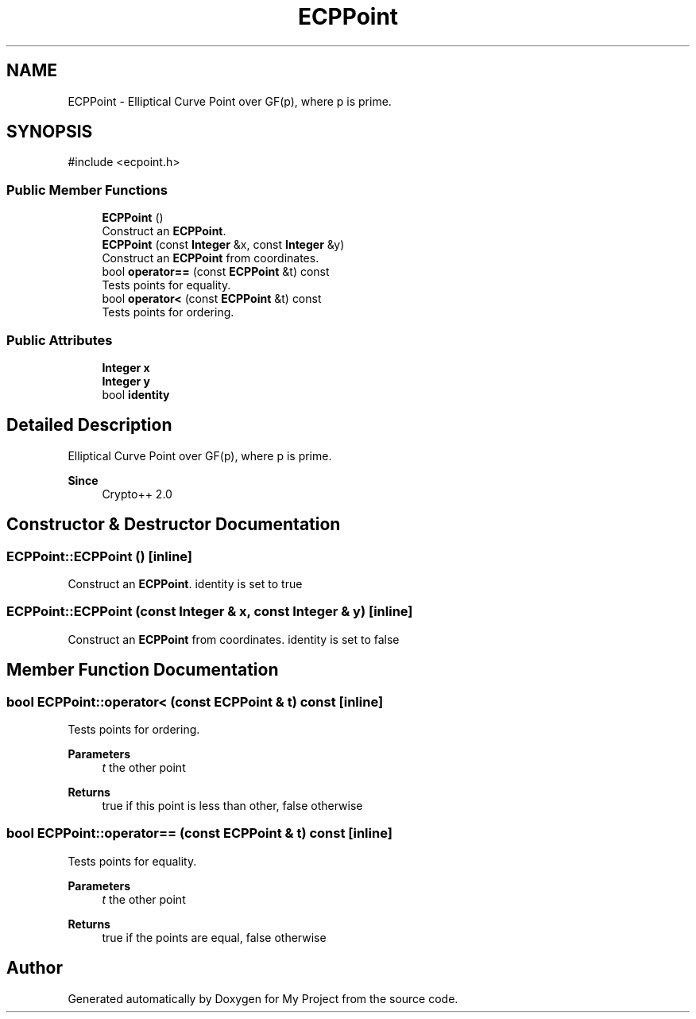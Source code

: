 .TH "ECPPoint" 3 "My Project" \" -*- nroff -*-
.ad l
.nh
.SH NAME
ECPPoint \- Elliptical Curve Point over GF(p), where p is prime\&.  

.SH SYNOPSIS
.br
.PP
.PP
\fR#include <ecpoint\&.h>\fP
.SS "Public Member Functions"

.in +1c
.ti -1c
.RI "\fBECPPoint\fP ()"
.br
.RI "Construct an \fBECPPoint\fP\&. "
.ti -1c
.RI "\fBECPPoint\fP (const \fBInteger\fP &x, const \fBInteger\fP &y)"
.br
.RI "Construct an \fBECPPoint\fP from coordinates\&. "
.ti -1c
.RI "bool \fBoperator==\fP (const \fBECPPoint\fP &t) const"
.br
.RI "Tests points for equality\&. "
.ti -1c
.RI "bool \fBoperator<\fP (const \fBECPPoint\fP &t) const"
.br
.RI "Tests points for ordering\&. "
.in -1c
.SS "Public Attributes"

.in +1c
.ti -1c
.RI "\fBInteger\fP \fBx\fP"
.br
.ti -1c
.RI "\fBInteger\fP \fBy\fP"
.br
.ti -1c
.RI "bool \fBidentity\fP"
.br
.in -1c
.SH "Detailed Description"
.PP 
Elliptical Curve Point over GF(p), where p is prime\&. 


.PP
\fBSince\fP
.RS 4
Crypto++ 2\&.0 
.RE
.PP

.SH "Constructor & Destructor Documentation"
.PP 
.SS "ECPPoint::ECPPoint ()\fR [inline]\fP"

.PP
Construct an \fBECPPoint\fP\&. identity is set to \fRtrue\fP 
.SS "ECPPoint::ECPPoint (const \fBInteger\fP & x, const \fBInteger\fP & y)\fR [inline]\fP"

.PP
Construct an \fBECPPoint\fP from coordinates\&. identity is set to \fRfalse\fP 
.SH "Member Function Documentation"
.PP 
.SS "bool ECPPoint::operator< (const \fBECPPoint\fP & t) const\fR [inline]\fP"

.PP
Tests points for ordering\&. 
.PP
\fBParameters\fP
.RS 4
\fIt\fP the other point 
.RE
.PP
\fBReturns\fP
.RS 4
true if this point is less than other, false otherwise 
.RE
.PP

.SS "bool ECPPoint::operator== (const \fBECPPoint\fP & t) const\fR [inline]\fP"

.PP
Tests points for equality\&. 
.PP
\fBParameters\fP
.RS 4
\fIt\fP the other point 
.RE
.PP
\fBReturns\fP
.RS 4
true if the points are equal, false otherwise 
.RE
.PP


.SH "Author"
.PP 
Generated automatically by Doxygen for My Project from the source code\&.
